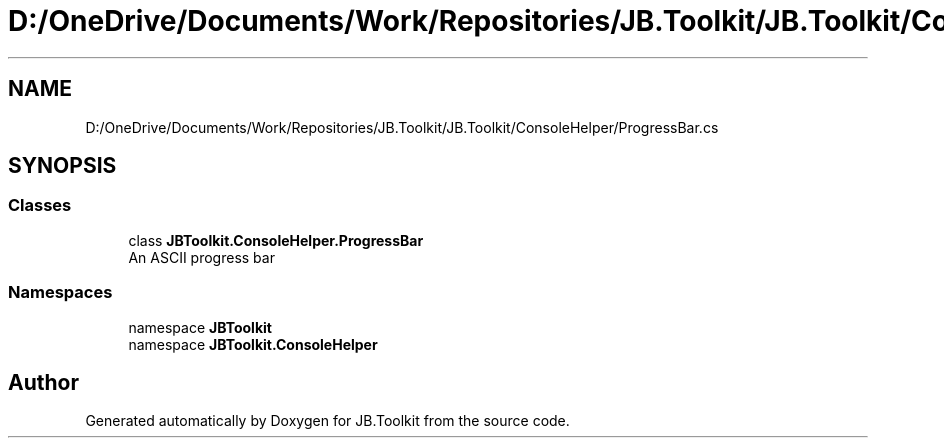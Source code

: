 .TH "D:/OneDrive/Documents/Work/Repositories/JB.Toolkit/JB.Toolkit/ConsoleHelper/ProgressBar.cs" 3 "Sat Oct 10 2020" "JB.Toolkit" \" -*- nroff -*-
.ad l
.nh
.SH NAME
D:/OneDrive/Documents/Work/Repositories/JB.Toolkit/JB.Toolkit/ConsoleHelper/ProgressBar.cs
.SH SYNOPSIS
.br
.PP
.SS "Classes"

.in +1c
.ti -1c
.RI "class \fBJBToolkit\&.ConsoleHelper\&.ProgressBar\fP"
.br
.RI "An ASCII progress bar "
.in -1c
.SS "Namespaces"

.in +1c
.ti -1c
.RI "namespace \fBJBToolkit\fP"
.br
.ti -1c
.RI "namespace \fBJBToolkit\&.ConsoleHelper\fP"
.br
.in -1c
.SH "Author"
.PP 
Generated automatically by Doxygen for JB\&.Toolkit from the source code\&.
